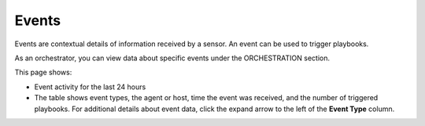 Events
======

Events are contextual details of information received by a sensor. An
event can be used to trigger playbooks.

As an orchestrator, you can view data about specific events under the
ORCHESTRATION section.

This page shows:

-  Event activity for the last 24 hours

-  The table shows event types, the agent or host, time the event was
   received, and the number of triggered playbooks. For additional
   details about event data, click the expand arrow to the left of the
   **Event Type** column.
